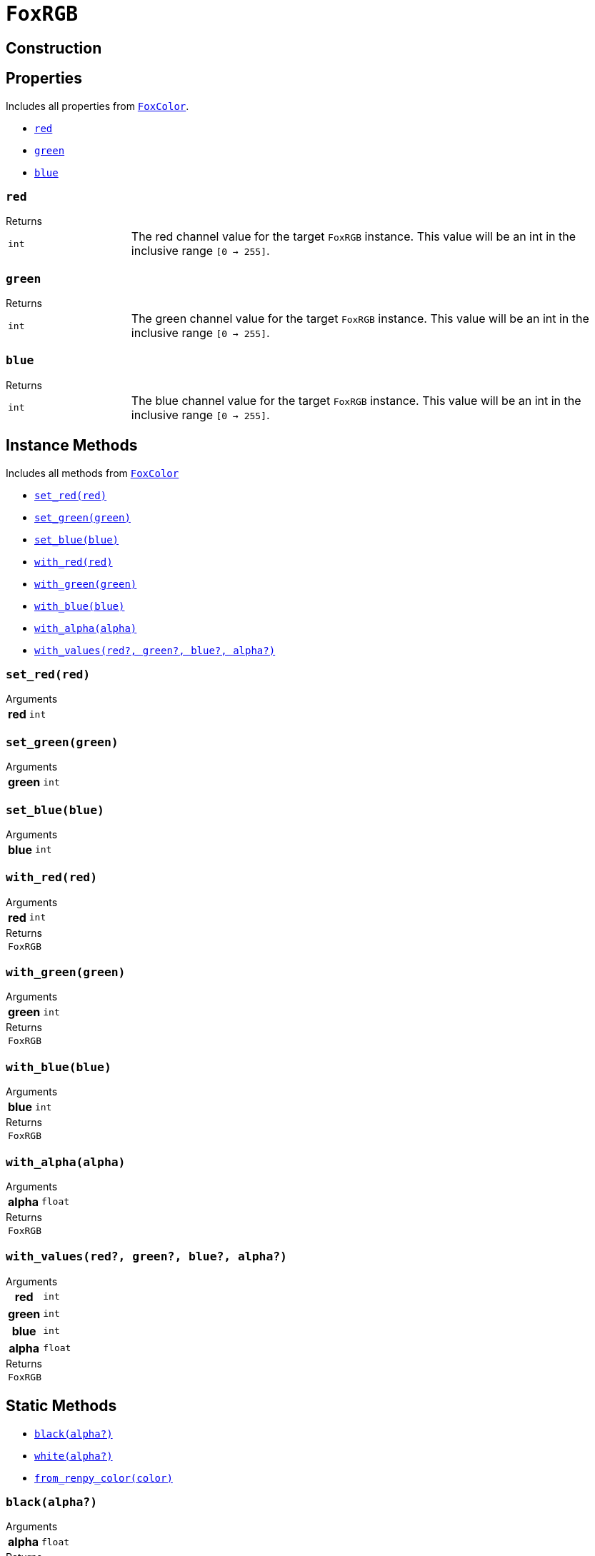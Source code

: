 = `FoxRGB`
:source-highlighter: highlight.js

== Construction

== Properties

Includes all properties from <<fox-color-props,`FoxColor`>>.

* <<rgb-red>>
* <<rgb-green>>
* <<rgb-blue>>

[#rgb-red]
=== `red`

.Returns
--
[cols="2m,8a"]
|===
| int
| The red channel value for the target `FoxRGB` instance.  This value will be an
int in the inclusive range `[0 -> 255]`.
|===
--


[#rgb-green]
=== `green`

.Returns
--
[cols="2m,8a"]
|===
| int
| The green channel value for the target `FoxRGB` instance.  This value will be
an int in the inclusive range `[0 -> 255]`.
|===
--


[#rgb-blue]
=== `blue`

.Returns
--
[cols="2m,8a"]
|===
| int
| The blue channel value for the target `FoxRGB` instance.  This value will be
an int in the inclusive range `[0 -> 255]`.
|===
--


== Instance Methods

Includes all methods from <<fox-color-instance-methods,`FoxColor`>>

* <<rgb-set-red>>
* <<rgb-set-green>>
* <<rgb-set-blue>>
* <<rgb-with-red>>
* <<rgb-with-green>>
* <<rgb-with-blue>>
* <<rgb-with-alpha>>
* <<rgb-with-values>>

[#rgb-set-red]
=== `set_red(red)`

.Arguments
--
[cols="2h,2m,6a"]
|===
| red
| int
|
|===
--


[#rgb-set-green]
=== `set_green(green)`

.Arguments
--
[cols="2h,2m,6a"]
|===
| green
| int
|
|===
--


[#rgb-set-blue]
=== `set_blue(blue)`

.Arguments
--
[cols="2h,2m,6a"]
|===
| blue
| int
|
|===
--


[#rgb-with-red]
=== `with_red(red)`

.Arguments
--
[cols="2h,2m,6a"]
|===
| red
| int
|
|===
--

.Returns
--
[cols="2m,8a"]
|===
| FoxRGB
|
|===
--


[#rgb-with-green]
=== `with_green(green)`

.Arguments
--
[cols="2h,2m,6a"]
|===
| green
| int
|
|===
--

.Returns
--
[cols="2m,8a"]
|===
| FoxRGB
|
|===
--


[#rgb-with-blue]
=== `with_blue(blue)`

.Arguments
--
[cols="2h,2m,6a"]
|===
| blue
| int
|
|===
--

.Returns
--
[cols="2m,8a"]
|===
| FoxRGB
|
|===
--


[#rgb-with-alpha]
=== `with_alpha(alpha)`

.Arguments
--
[cols="2h,2m,6a"]
|===
| alpha
| float
|
|===
--

.Returns
--
[cols="2m,8a"]
|===
| FoxRGB
|
|===
--


[#rgb-with-values]
=== `with_values(red?, green?, blue?, alpha?)`

.Arguments
--
[cols="2h,2m,6a"]
|===
| red
| int
|

| green
| int
|

| blue
| int
|

| alpha
| float
|
|===
--

.Returns
--
[cols="2m,8a"]
|===
| FoxRGB
|
|===
--


== Static Methods

* <<rgb-black>>
* <<rgb-white>>
* <<rgb-from-renpy>>

[#rgb-black]
=== `black(alpha?)`

.Arguments
--
[cols="2h,2m,6a"]
|===
| alpha
| float
|
|===
--

.Returns
--
[cols="2m,8a"]
|===
| FoxRGB
|
|===
--


[#rgb-white]
=== `white(alpha?)`

.Arguments
--
[cols="2h,2m,6a"]
|===
| alpha
| float
|
|===
--

.Returns
--
[cols="2m,8a"]
|===
| FoxRGB
|
|===
--


[#rgb-from-renpy]
=== `from_renpy_color(color)`

.Arguments
--
[cols="2h,2m,6a"]
|===
| color
| Color
|
|===
--

.Returns
--
[cols="2m,8a"]
|===
| FoxRGB
|
|===
--

